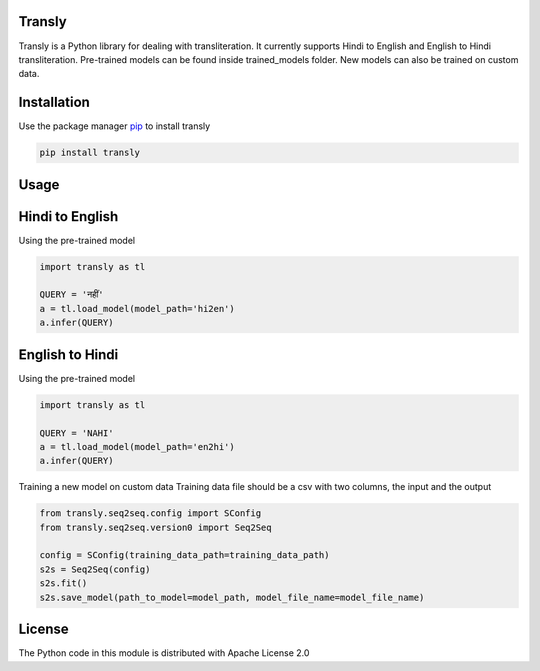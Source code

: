 .. image:: https://img.shields.io/badge/code%20style-black-000000.svg
   :target: https://github.com/psf/black
   :alt: Code style

.. image:: https://img.shields.io/badge/License-Apache%202.0-blue.svg
   :target: https://opensource.org/licenses/Apache-2.0
   :alt: License

.. image:: https://img.shields.io/badge/Maintained%3F-yes-green.svg
   :target: https://GitHub.com/Naereen/StrapDown.js/graphs/commit-activity
   :alt: Maintenance

.. image:: https://img.shields.io/badge/python-3.above-blue.svg
   :target: https://img.shields.io/badge/python-3.above-blue.svg
   :alt: versions


Transly
=======
Transly is a Python library for dealing with transliteration. It currently supports Hindi to English and English to Hindi transliteration.
Pre-trained models can be found inside trained_models folder. New models can also be trained on custom data.

Installation
============
Use the package manager `pip`_ to install transly

.. _pip: https://pip.pypa.io/en/stable/

.. code-block:: sh

    pip install transly


Usage
=====
Hindi to English
================
Using the pre-trained model

.. code-block:: python

    import transly as tl

    QUERY = 'नहीं'
    a = tl.load_model(model_path='hi2en')
    a.infer(QUERY)


English to Hindi
================
Using the pre-trained model

.. code-block:: python

    import transly as tl

    QUERY = 'NAHI'
    a = tl.load_model(model_path='en2hi')
    a.infer(QUERY)


Training a new model on custom data
Training data file should be a csv with two columns, the input and the output

.. code-block:: python

    from transly.seq2seq.config import SConfig
    from transly.seq2seq.version0 import Seq2Seq

    config = SConfig(training_data_path=training_data_path)
    s2s = Seq2Seq(config)
    s2s.fit()
    s2s.save_model(path_to_model=model_path, model_file_name=model_file_name)

License
=======
The Python code in this module is distributed with Apache License 2.0